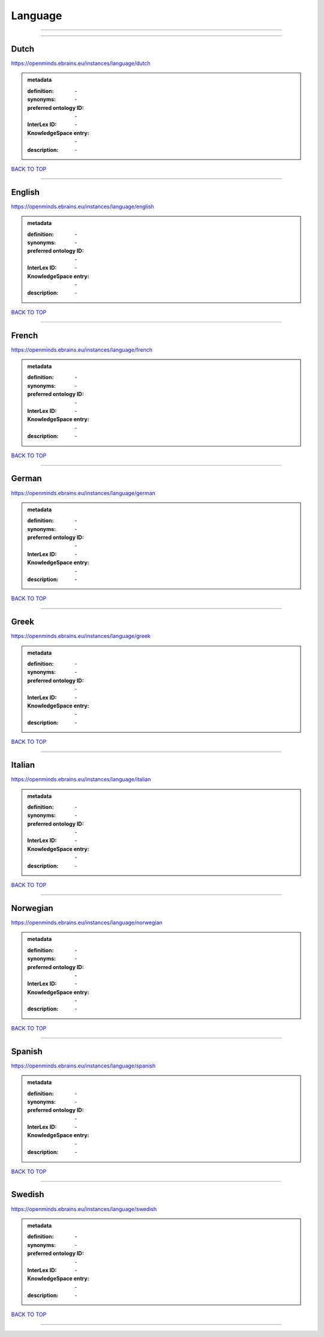 ########
Language
########

------------

------------

Dutch
-----

https://openminds.ebrains.eu/instances/language/dutch

.. admonition:: metadata

   :definition: \-
   :synonyms: \-
   :preferred ontology ID: \-
   :InterLex ID: \-
   :KnowledgeSpace entry: \-
   :description: \-

`BACK TO TOP <Language_>`_

------------

English
-------

https://openminds.ebrains.eu/instances/language/english

.. admonition:: metadata

   :definition: \-
   :synonyms: \-
   :preferred ontology ID: \-
   :InterLex ID: \-
   :KnowledgeSpace entry: \-
   :description: \-

`BACK TO TOP <Language_>`_

------------

French
------

https://openminds.ebrains.eu/instances/language/french

.. admonition:: metadata

   :definition: \-
   :synonyms: \-
   :preferred ontology ID: \-
   :InterLex ID: \-
   :KnowledgeSpace entry: \-
   :description: \-

`BACK TO TOP <Language_>`_

------------

German
------

https://openminds.ebrains.eu/instances/language/german

.. admonition:: metadata

   :definition: \-
   :synonyms: \-
   :preferred ontology ID: \-
   :InterLex ID: \-
   :KnowledgeSpace entry: \-
   :description: \-

`BACK TO TOP <Language_>`_

------------

Greek
-----

https://openminds.ebrains.eu/instances/language/greek

.. admonition:: metadata

   :definition: \-
   :synonyms: \-
   :preferred ontology ID: \-
   :InterLex ID: \-
   :KnowledgeSpace entry: \-
   :description: \-

`BACK TO TOP <Language_>`_

------------

Italian
-------

https://openminds.ebrains.eu/instances/language/italian

.. admonition:: metadata

   :definition: \-
   :synonyms: \-
   :preferred ontology ID: \-
   :InterLex ID: \-
   :KnowledgeSpace entry: \-
   :description: \-

`BACK TO TOP <Language_>`_

------------

Norwegian
---------

https://openminds.ebrains.eu/instances/language/norwegian

.. admonition:: metadata

   :definition: \-
   :synonyms: \-
   :preferred ontology ID: \-
   :InterLex ID: \-
   :KnowledgeSpace entry: \-
   :description: \-

`BACK TO TOP <Language_>`_

------------

Spanish
-------

https://openminds.ebrains.eu/instances/language/spanish

.. admonition:: metadata

   :definition: \-
   :synonyms: \-
   :preferred ontology ID: \-
   :InterLex ID: \-
   :KnowledgeSpace entry: \-
   :description: \-

`BACK TO TOP <Language_>`_

------------

Swedish
-------

https://openminds.ebrains.eu/instances/language/swedish

.. admonition:: metadata

   :definition: \-
   :synonyms: \-
   :preferred ontology ID: \-
   :InterLex ID: \-
   :KnowledgeSpace entry: \-
   :description: \-

`BACK TO TOP <Language_>`_

------------

